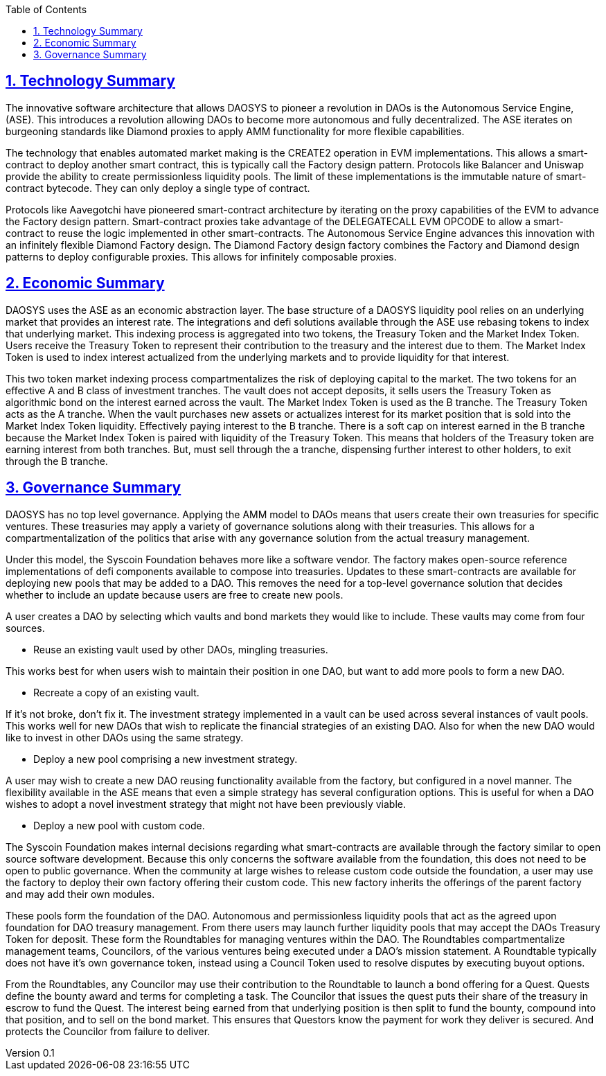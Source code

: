 ifndef::compositing[]
:author: cyotee doge
:email: cyotee@syscoin.org
:revdate: 2022-03-25
:revnumber: 0.1
:revremark: Initial draft.
:toc:
:toclevels: 6
:sectanchors:
:sectlinks:
:sectnums:
:data-uri:
:stem:
:pathtoroot: ../../
:imagesdir: {pathtoroot}
:includeprefix: {pathtoroot}
:compositing:
endif::[]

== Technology Summary

The innovative software architecture that allows DAOSYS to pioneer a revolution in DAOs is the Autonomous Service Engine, (ASE).
This introduces a revolution allowing DAOs to become more autonomous and fully decentralized.
The ASE iterates on burgeoning standards like Diamond proxies to apply AMM functionality for more flexible capabilities.

The technology that enables automated market making is the CREATE2 operation in EVM implementations.
This allows a smart-contract to deploy another smart contract, this is typically call the Factory design pattern.
Protocols like Balancer and Uniswap provide the ability to create permissionless liquidity pools.
The limit of these implementations is the immutable nature of smart-contract bytecode.
They can only deploy a single type of contract.

Protocols like Aavegotchi have pioneered smart-contract architecture by iterating on the proxy capabilities of the EVM to advance the Factory design pattern.
Smart-contract proxies take advantage of the DELEGATECALL EVM OPCODE to allow a smart-contract to reuse the logic implemented in other smart-contracts.
The Autonomous Service Engine advances this innovation with an infinitely flexible Diamond Factory design.
The Diamond Factory design factory combines the Factory and Diamond design patterns to deploy configurable proxies.
This allows for infinitely composable proxies.

== Economic Summary

DAOSYS uses the ASE as an economic abstraction layer.
The base structure of a DAOSYS liquidity pool relies on an underlying market that provides an interest rate.
The integrations and defi solutions available through the ASE use rebasing tokens to index that underlying market.
This indexing process is aggregated into two tokens, the Treasury Token and the Market Index Token.
Users receive the Treasury Token to represent their contribution to the treasury and the interest due to them.
The Market Index Token is used to index interest actualized from the underlying markets and to provide liquidity for that interest.

This two token market indexing process compartmentalizes the risk of deploying capital to the market.
The two tokens for an effective A and B class of investment tranches.
The vault does not accept deposits, it sells users the Treasury Token as algorithmic bond on the interest earned across the vault.
The Market Index Token is used as the B tranche.
The Treasury Token acts as the A tranche.
When the vault purchases new assets or actualizes interest for its market position that is sold into the Market Index Token liquidity.
Effectively paying interest to the B tranche.
There is a soft cap on interest earned in the B tranche because the Market Index Token is paired with liquidity of the Treasury Token.
This means that holders of the Treasury token are earning interest from both tranches.
But, must sell through the a tranche, dispensing further interest to other holders, to exit through the B tranche.

== Governance Summary

DAOSYS has no top level governance.
Applying the AMM model to DAOs means that users create their own treasuries for specific ventures.
These treasuries may apply a variety of governance solutions along with their treasuries.
This allows for a compartmentalization of the politics that arise with any governance solution from the actual treasury management.

// image::images/governance/daosys-governance-abstract.drawio.svg[align=center]

Under this model, the Syscoin Foundation behaves more like a software vendor.
The factory makes open-source reference implementations of defi components available to compose into treasuries.
Updates to these smart-contracts are available for deploying new pools that may be added to a DAO.
This removes the need for a top-level governance solution that decides whether to include an update because users are free to create new pools.

A user creates a DAO by selecting which vaults and bond markets they would like to include.
These vaults may come from four sources.

* Reuse an existing vault used by other DAOs, mingling treasuries.

This works best for when users wish to maintain their position in one DAO, but want to add more pools to form a new DAO.

* Recreate a copy of an existing vault.

If it's not broke, don't fix it.
The investment strategy implemented in a vault can be used across several instances of vault pools.
This works well for new DAOs that wish to replicate the financial strategies of an existing DAO.
Also for when the new DAO would like to invest in other DAOs using the same strategy.

* Deploy a new pool comprising a new investment strategy.

A user may wish to create a new DAO reusing functionality available from the factory, but configured in a novel manner.
The flexibility available in the ASE means that even a simple strategy has several configuration options.
This is useful for when a DAO wishes to adopt a novel investment strategy that might not have been previously viable.

* Deploy a new pool with custom code.

The Syscoin Foundation makes internal decisions regarding what smart-contracts are available through the factory similar to open source software development.
Because this only concerns the software available from the foundation, this does not need to be open to public governance.
When the community at large wishes to release custom code outside the foundation, a user may use the factory to deploy their own factory offering their custom code.
This new factory inherits the offerings of the parent factory and may add their own modules.

These pools form the foundation of the DAO.
Autonomous and permissionless liquidity pools that act as the agreed upon foundation for DAO treasury management.
From there users may launch further liquidity pools that may accept the DAOs Treasury Token for deposit.
These form the Roundtables for managing ventures within the DAO.
The Roundtables compartmentalize management teams, Councilors, of the various ventures being executed under a DAO's mission statement.
A Roundtable typically does not have it's own governance token, instead using a Council Token used to resolve disputes by executing buyout options.

From the Roundtables, any Councilor may use their contribution to the Roundtable to launch a bond offering for a Quest.
Quests define the bounty award and terms for completing a task.
The Councilor that issues the quest puts their share of the treasury in escrow to fund the Quest.
The interest being earned from that underlying position is then split to fund the bounty, compound into that position, and to sell on the bond market.
This ensures that Questors know the payment for work they deliver is secured.
And protects the Councilor from failure to deliver.